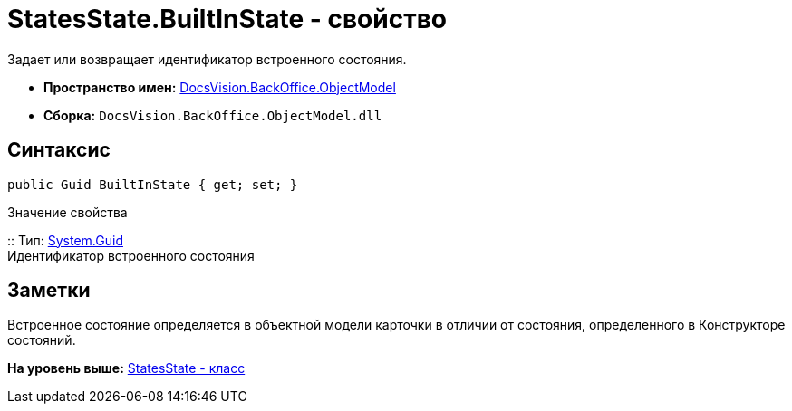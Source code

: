 = StatesState.BuiltInState - свойство

Задает или возвращает идентификатор встроенного состояния.

* [.keyword]*Пространство имен:* xref:ObjectModel_NS.adoc[DocsVision.BackOffice.ObjectModel]
* [.keyword]*Сборка:* [.ph .filepath]`DocsVision.BackOffice.ObjectModel.dll`

== Синтаксис

[source,pre,codeblock,language-csharp]
----
public Guid BuiltInState { get; set; }
----

Значение свойства

::
  Тип: http://msdn.microsoft.com/ru-ru/library/system.guid.aspx[System.Guid]
  +
  Идентификатор встроенного состояния

== Заметки

Встроенное состояние определяется в объектной модели карточки в отличии от состояния, определенного в Конструкторе состояний.

*На уровень выше:* xref:../../../../api/DocsVision/BackOffice/ObjectModel/StatesState_CL.adoc[StatesState - класс]
